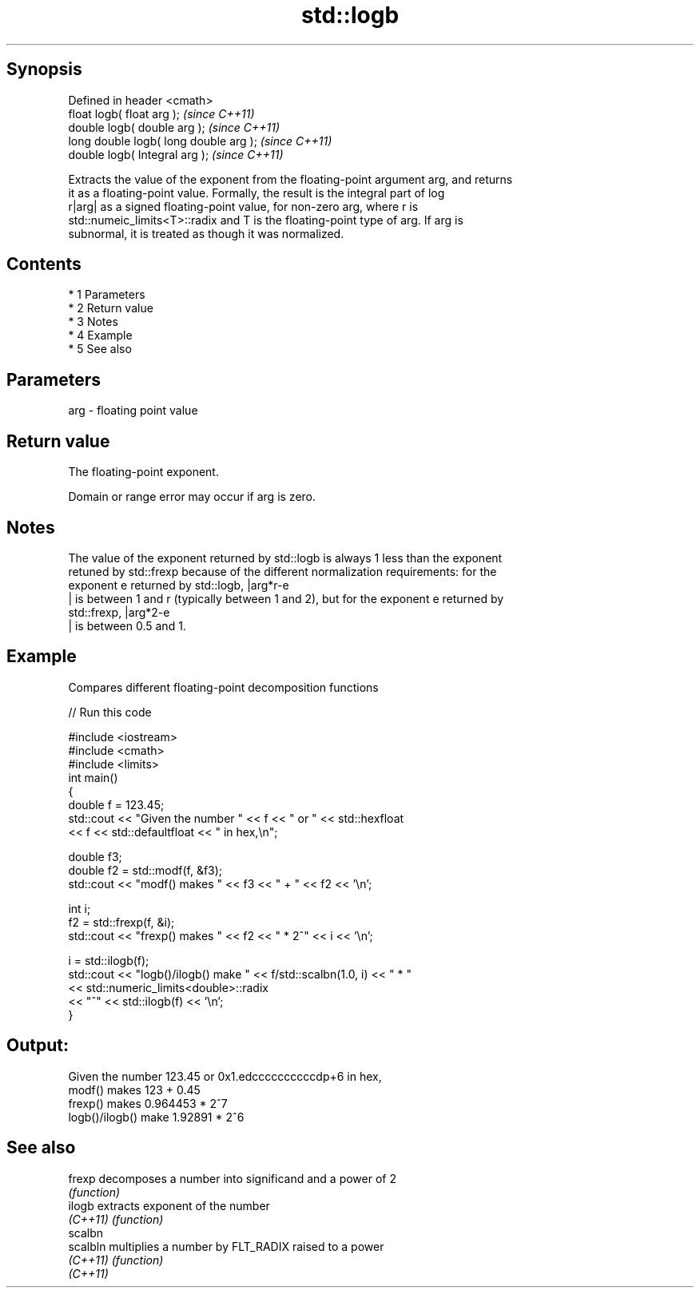 .TH std::logb 3 "Apr 19 2014" "1.0.0" "C++ Standard Libary"
.SH Synopsis
   Defined in header <cmath>
   float logb( float arg );              \fI(since C++11)\fP
   double logb( double arg );            \fI(since C++11)\fP
   long double logb( long double arg );  \fI(since C++11)\fP
   double logb( Integral arg );          \fI(since C++11)\fP

   Extracts the value of the exponent from the floating-point argument arg, and returns
   it as a floating-point value. Formally, the result is the integral part of log
   r|arg| as a signed floating-point value, for non-zero arg, where r is
   std::numeic_limits<T>::radix and T is the floating-point type of arg. If arg is
   subnormal, it is treated as though it was normalized.

.SH Contents

     * 1 Parameters
     * 2 Return value
     * 3 Notes
     * 4 Example
     * 5 See also

.SH Parameters

   arg - floating point value

.SH Return value

   The floating-point exponent.

   Domain or range error may occur if arg is zero.

.SH Notes

   The value of the exponent returned by std::logb is always 1 less than the exponent
   retuned by std::frexp because of the different normalization requirements: for the
   exponent e returned by std::logb, |arg*r-e
   | is between 1 and r (typically between 1 and 2), but for the exponent e returned by
   std::frexp, |arg*2-e
   | is between 0.5 and 1.

.SH Example

   Compares different floating-point decomposition functions

   
// Run this code

 #include <iostream>
 #include <cmath>
 #include <limits>
 int main()
 {
     double f = 123.45;
     std::cout << "Given the number " << f << " or " << std::hexfloat
               << f << std::defaultfloat << " in hex,\\n";

     double f3;
     double f2 = std::modf(f, &f3);
     std::cout << "modf() makes " << f3 << " + " << f2 << '\\n';

     int i;
     f2 = std::frexp(f, &i);
     std::cout << "frexp() makes " << f2 << " * 2^" << i << '\\n';

     i = std::ilogb(f);
     std::cout << "logb()/ilogb() make " << f/std::scalbn(1.0, i) << " * "
               << std::numeric_limits<double>::radix
               << "^" << std::ilogb(f) << '\\n';
 }

.SH Output:

 Given the number 123.45 or 0x1.edccccccccccdp+6 in hex,
 modf() makes 123 + 0.45
 frexp() makes 0.964453 * 2^7
 logb()/ilogb() make 1.92891 * 2^6

.SH See also

   frexp   decomposes a number into significand and a power of 2
           \fI(function)\fP
   ilogb   extracts exponent of the number
   \fI(C++11)\fP \fI(function)\fP
   scalbn
   scalbln multiplies a number by FLT_RADIX raised to a power
   \fI(C++11)\fP \fI(function)\fP
   \fI(C++11)\fP
